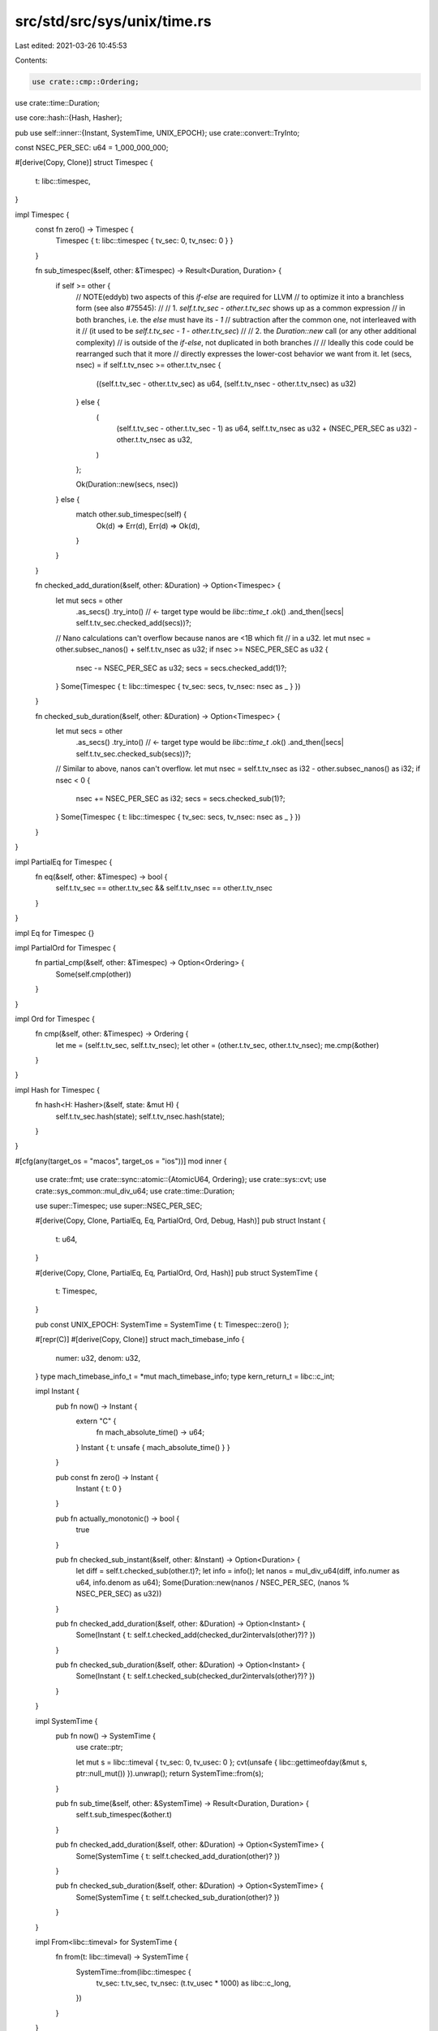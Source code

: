 src/std/src/sys/unix/time.rs
============================

Last edited: 2021-03-26 10:45:53

Contents:

.. code-block:: rs

    use crate::cmp::Ordering;
use crate::time::Duration;

use core::hash::{Hash, Hasher};

pub use self::inner::{Instant, SystemTime, UNIX_EPOCH};
use crate::convert::TryInto;

const NSEC_PER_SEC: u64 = 1_000_000_000;

#[derive(Copy, Clone)]
struct Timespec {
    t: libc::timespec,
}

impl Timespec {
    const fn zero() -> Timespec {
        Timespec { t: libc::timespec { tv_sec: 0, tv_nsec: 0 } }
    }

    fn sub_timespec(&self, other: &Timespec) -> Result<Duration, Duration> {
        if self >= other {
            // NOTE(eddyb) two aspects of this `if`-`else` are required for LLVM
            // to optimize it into a branchless form (see also #75545):
            //
            // 1. `self.t.tv_sec - other.t.tv_sec` shows up as a common expression
            //    in both branches, i.e. the `else` must have its `- 1`
            //    subtraction after the common one, not interleaved with it
            //    (it used to be `self.t.tv_sec - 1 - other.t.tv_sec`)
            //
            // 2. the `Duration::new` call (or any other additional complexity)
            //    is outside of the `if`-`else`, not duplicated in both branches
            //
            // Ideally this code could be rearranged such that it more
            // directly expresses the lower-cost behavior we want from it.
            let (secs, nsec) = if self.t.tv_nsec >= other.t.tv_nsec {
                ((self.t.tv_sec - other.t.tv_sec) as u64, (self.t.tv_nsec - other.t.tv_nsec) as u32)
            } else {
                (
                    (self.t.tv_sec - other.t.tv_sec - 1) as u64,
                    self.t.tv_nsec as u32 + (NSEC_PER_SEC as u32) - other.t.tv_nsec as u32,
                )
            };

            Ok(Duration::new(secs, nsec))
        } else {
            match other.sub_timespec(self) {
                Ok(d) => Err(d),
                Err(d) => Ok(d),
            }
        }
    }

    fn checked_add_duration(&self, other: &Duration) -> Option<Timespec> {
        let mut secs = other
            .as_secs()
            .try_into() // <- target type would be `libc::time_t`
            .ok()
            .and_then(|secs| self.t.tv_sec.checked_add(secs))?;

        // Nano calculations can't overflow because nanos are <1B which fit
        // in a u32.
        let mut nsec = other.subsec_nanos() + self.t.tv_nsec as u32;
        if nsec >= NSEC_PER_SEC as u32 {
            nsec -= NSEC_PER_SEC as u32;
            secs = secs.checked_add(1)?;
        }
        Some(Timespec { t: libc::timespec { tv_sec: secs, tv_nsec: nsec as _ } })
    }

    fn checked_sub_duration(&self, other: &Duration) -> Option<Timespec> {
        let mut secs = other
            .as_secs()
            .try_into() // <- target type would be `libc::time_t`
            .ok()
            .and_then(|secs| self.t.tv_sec.checked_sub(secs))?;

        // Similar to above, nanos can't overflow.
        let mut nsec = self.t.tv_nsec as i32 - other.subsec_nanos() as i32;
        if nsec < 0 {
            nsec += NSEC_PER_SEC as i32;
            secs = secs.checked_sub(1)?;
        }
        Some(Timespec { t: libc::timespec { tv_sec: secs, tv_nsec: nsec as _ } })
    }
}

impl PartialEq for Timespec {
    fn eq(&self, other: &Timespec) -> bool {
        self.t.tv_sec == other.t.tv_sec && self.t.tv_nsec == other.t.tv_nsec
    }
}

impl Eq for Timespec {}

impl PartialOrd for Timespec {
    fn partial_cmp(&self, other: &Timespec) -> Option<Ordering> {
        Some(self.cmp(other))
    }
}

impl Ord for Timespec {
    fn cmp(&self, other: &Timespec) -> Ordering {
        let me = (self.t.tv_sec, self.t.tv_nsec);
        let other = (other.t.tv_sec, other.t.tv_nsec);
        me.cmp(&other)
    }
}

impl Hash for Timespec {
    fn hash<H: Hasher>(&self, state: &mut H) {
        self.t.tv_sec.hash(state);
        self.t.tv_nsec.hash(state);
    }
}

#[cfg(any(target_os = "macos", target_os = "ios"))]
mod inner {
    use crate::fmt;
    use crate::sync::atomic::{AtomicU64, Ordering};
    use crate::sys::cvt;
    use crate::sys_common::mul_div_u64;
    use crate::time::Duration;

    use super::Timespec;
    use super::NSEC_PER_SEC;

    #[derive(Copy, Clone, PartialEq, Eq, PartialOrd, Ord, Debug, Hash)]
    pub struct Instant {
        t: u64,
    }

    #[derive(Copy, Clone, PartialEq, Eq, PartialOrd, Ord, Hash)]
    pub struct SystemTime {
        t: Timespec,
    }

    pub const UNIX_EPOCH: SystemTime = SystemTime { t: Timespec::zero() };

    #[repr(C)]
    #[derive(Copy, Clone)]
    struct mach_timebase_info {
        numer: u32,
        denom: u32,
    }
    type mach_timebase_info_t = *mut mach_timebase_info;
    type kern_return_t = libc::c_int;

    impl Instant {
        pub fn now() -> Instant {
            extern "C" {
                fn mach_absolute_time() -> u64;
            }
            Instant { t: unsafe { mach_absolute_time() } }
        }

        pub const fn zero() -> Instant {
            Instant { t: 0 }
        }

        pub fn actually_monotonic() -> bool {
            true
        }

        pub fn checked_sub_instant(&self, other: &Instant) -> Option<Duration> {
            let diff = self.t.checked_sub(other.t)?;
            let info = info();
            let nanos = mul_div_u64(diff, info.numer as u64, info.denom as u64);
            Some(Duration::new(nanos / NSEC_PER_SEC, (nanos % NSEC_PER_SEC) as u32))
        }

        pub fn checked_add_duration(&self, other: &Duration) -> Option<Instant> {
            Some(Instant { t: self.t.checked_add(checked_dur2intervals(other)?)? })
        }

        pub fn checked_sub_duration(&self, other: &Duration) -> Option<Instant> {
            Some(Instant { t: self.t.checked_sub(checked_dur2intervals(other)?)? })
        }
    }

    impl SystemTime {
        pub fn now() -> SystemTime {
            use crate::ptr;

            let mut s = libc::timeval { tv_sec: 0, tv_usec: 0 };
            cvt(unsafe { libc::gettimeofday(&mut s, ptr::null_mut()) }).unwrap();
            return SystemTime::from(s);
        }

        pub fn sub_time(&self, other: &SystemTime) -> Result<Duration, Duration> {
            self.t.sub_timespec(&other.t)
        }

        pub fn checked_add_duration(&self, other: &Duration) -> Option<SystemTime> {
            Some(SystemTime { t: self.t.checked_add_duration(other)? })
        }

        pub fn checked_sub_duration(&self, other: &Duration) -> Option<SystemTime> {
            Some(SystemTime { t: self.t.checked_sub_duration(other)? })
        }
    }

    impl From<libc::timeval> for SystemTime {
        fn from(t: libc::timeval) -> SystemTime {
            SystemTime::from(libc::timespec {
                tv_sec: t.tv_sec,
                tv_nsec: (t.tv_usec * 1000) as libc::c_long,
            })
        }
    }

    impl From<libc::timespec> for SystemTime {
        fn from(t: libc::timespec) -> SystemTime {
            SystemTime { t: Timespec { t } }
        }
    }

    impl fmt::Debug for SystemTime {
        fn fmt(&self, f: &mut fmt::Formatter<'_>) -> fmt::Result {
            f.debug_struct("SystemTime")
                .field("tv_sec", &self.t.t.tv_sec)
                .field("tv_nsec", &self.t.t.tv_nsec)
                .finish()
        }
    }

    fn checked_dur2intervals(dur: &Duration) -> Option<u64> {
        let nanos =
            dur.as_secs().checked_mul(NSEC_PER_SEC)?.checked_add(dur.subsec_nanos() as u64)?;
        let info = info();
        Some(mul_div_u64(nanos, info.denom as u64, info.numer as u64))
    }

    fn info() -> mach_timebase_info {
        // INFO_BITS conceptually is an `Option<mach_timebase_info>`. We can do
        // this in 64 bits because we know 0 is never a valid value for the
        // `denom` field.
        //
        // Encoding this as a single `AtomicU64` allows us to use `Relaxed`
        // operations, as we are only interested in in the effects on a single
        // memory location.
        static INFO_BITS: AtomicU64 = AtomicU64::new(0);

        // If a previous thread has initialized `INFO_BITS`, use it.
        let info_bits = INFO_BITS.load(Ordering::Relaxed);
        if info_bits != 0 {
            return info_from_bits(info_bits);
        }

        // ... otherwise learn for ourselves ...
        extern "C" {
            fn mach_timebase_info(info: mach_timebase_info_t) -> kern_return_t;
        }

        let mut info = info_from_bits(0);
        unsafe {
            mach_timebase_info(&mut info);
        }
        INFO_BITS.store(info_to_bits(info), Ordering::Relaxed);
        info
    }

    #[inline]
    fn info_to_bits(info: mach_timebase_info) -> u64 {
        ((info.denom as u64) << 32) | (info.numer as u64)
    }

    #[inline]
    fn info_from_bits(bits: u64) -> mach_timebase_info {
        mach_timebase_info { numer: bits as u32, denom: (bits >> 32) as u32 }
    }
}

#[cfg(not(any(target_os = "macos", target_os = "ios")))]
mod inner {
    use crate::fmt;
    use crate::sys::cvt;
    use crate::time::Duration;

    use super::Timespec;

    #[derive(Copy, Clone, PartialEq, Eq, PartialOrd, Ord, Hash)]
    pub struct Instant {
        t: Timespec,
    }

    #[derive(Copy, Clone, PartialEq, Eq, PartialOrd, Ord, Hash)]
    pub struct SystemTime {
        t: Timespec,
    }

    pub const UNIX_EPOCH: SystemTime = SystemTime { t: Timespec::zero() };

    impl Instant {
        pub fn now() -> Instant {
            Instant { t: now(libc::CLOCK_MONOTONIC) }
        }

        pub const fn zero() -> Instant {
            Instant { t: Timespec::zero() }
        }

        pub fn actually_monotonic() -> bool {
            (cfg!(target_os = "linux") && cfg!(target_arch = "x86_64"))
                || (cfg!(target_os = "linux") && cfg!(target_arch = "x86"))
                || cfg!(target_os = "fuchsia")
        }

        pub fn checked_sub_instant(&self, other: &Instant) -> Option<Duration> {
            self.t.sub_timespec(&other.t).ok()
        }

        pub fn checked_add_duration(&self, other: &Duration) -> Option<Instant> {
            Some(Instant { t: self.t.checked_add_duration(other)? })
        }

        pub fn checked_sub_duration(&self, other: &Duration) -> Option<Instant> {
            Some(Instant { t: self.t.checked_sub_duration(other)? })
        }
    }

    impl fmt::Debug for Instant {
        fn fmt(&self, f: &mut fmt::Formatter<'_>) -> fmt::Result {
            f.debug_struct("Instant")
                .field("tv_sec", &self.t.t.tv_sec)
                .field("tv_nsec", &self.t.t.tv_nsec)
                .finish()
        }
    }

    impl SystemTime {
        pub fn now() -> SystemTime {
            SystemTime { t: now(libc::CLOCK_REALTIME) }
        }

        pub fn sub_time(&self, other: &SystemTime) -> Result<Duration, Duration> {
            self.t.sub_timespec(&other.t)
        }

        pub fn checked_add_duration(&self, other: &Duration) -> Option<SystemTime> {
            Some(SystemTime { t: self.t.checked_add_duration(other)? })
        }

        pub fn checked_sub_duration(&self, other: &Duration) -> Option<SystemTime> {
            Some(SystemTime { t: self.t.checked_sub_duration(other)? })
        }
    }

    impl From<libc::timespec> for SystemTime {
        fn from(t: libc::timespec) -> SystemTime {
            SystemTime { t: Timespec { t } }
        }
    }

    impl fmt::Debug for SystemTime {
        fn fmt(&self, f: &mut fmt::Formatter<'_>) -> fmt::Result {
            f.debug_struct("SystemTime")
                .field("tv_sec", &self.t.t.tv_sec)
                .field("tv_nsec", &self.t.t.tv_nsec)
                .finish()
        }
    }

    #[cfg(not(target_os = "dragonfly"))]
    pub type clock_t = libc::c_int;
    #[cfg(target_os = "dragonfly")]
    pub type clock_t = libc::c_ulong;

    fn now(clock: clock_t) -> Timespec {
        let mut t = Timespec { t: libc::timespec { tv_sec: 0, tv_nsec: 0 } };
        cvt(unsafe { libc::clock_gettime(clock, &mut t.t) }).unwrap();
        t
    }
}


